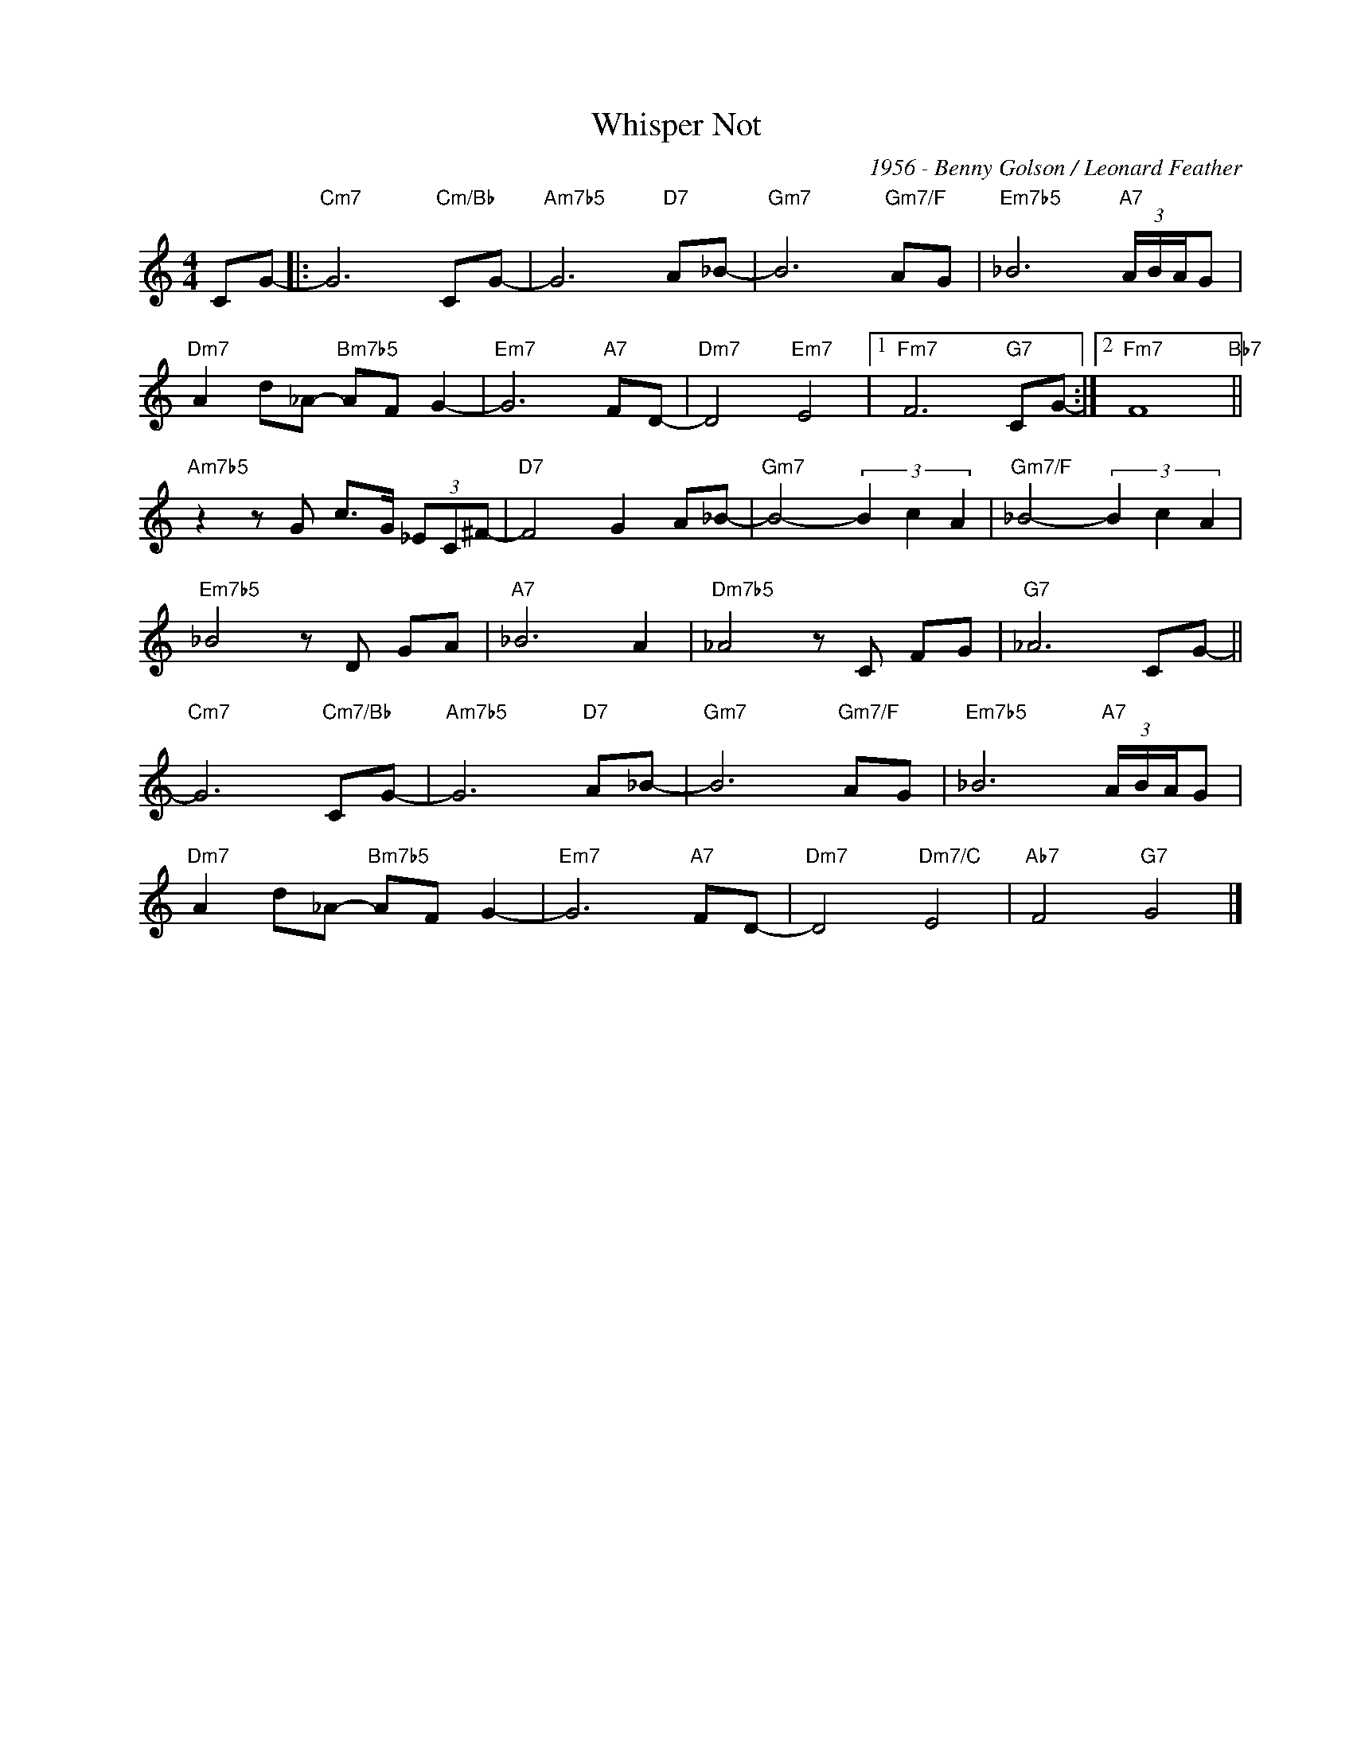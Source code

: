 X:1
T:Whisper Not
C:1956 - Benny Golson / Leonard Feather
Z:www.realbook.site
L:1/8
M:4/4
I:linebreak $
K:C
V:1 treble nm=" " snm=" "
V:1
 CG- |:"Cm7" G6"Cm/Bb" CG- |"Am7b5" G6"D7" A_B- |"Gm7" B6"Gm7/F" AG |"Em7b5" _B6"A7" (3A/B/A/G |$ %5
"Dm7" A2 d_A-"Bm7b5" AF G2- |"Em7" G6"A7" FD- |"Dm7" D4"Em7" E4 |1"Fm7" F6"G7" CG- :|2 %9
"Fm7" F8"Bb7" ||$"Am7b5" z2 z G c>G (3_EC^F- |"D7" F4 G2 A_B- |"Gm7" B4- (3B2 c2 A2 | %13
"Gm7/F" _B4- (3B2 c2 A2 |$"Em7b5" _B4 z D GA |"A7" _B6 A2 |"Dm7b5" _A4 z C FG |"G7" _A6 CG- ||$ %18
"Cm7" G6"Cm7/Bb" CG- |"Am7b5" G6"D7" A_B- |"Gm7" B6"Gm7/F" AG |"Em7b5" _B6"A7" (3A/B/A/G |$ %22
"Dm7" A2 d_A-"Bm7b5" AF G2- |"Em7" G6"A7" FD- |"Dm7" D4"Dm7/C" E4 |"Ab7" F4"G7" G4 |] %26

